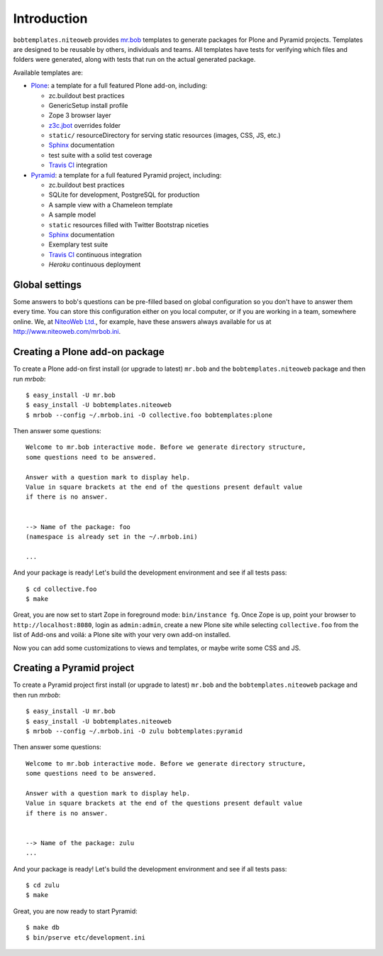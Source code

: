 Introduction
============

``bobtemplates.niteoweb`` provides `mr.bob`_ templates to generate packages for
Plone and Pyramid projects. Templates are designed to be reusable by others,
individuals and teams. All templates have tests for verifying which files and
folders were generated, along with tests that run on the actual generated
package.

Available templates are:

* `Plone`_: a template for a full featured Plone add-on, including:

  * zc.buildout best practices
  * GenericSetup install profile
  * Zope 3 browser layer
  * `z3c.jbot`_ overrides folder
  * ``static/`` resourceDirectory for serving static resources (images, CSS,
    JS, etc.)
  * `Sphinx`_ documentation
  * test suite with a solid test coverage
  * `Travis CI`_ integration

* `Pyramid`_: a template for a full featured Pyramid project, including:

  * zc.buildout best practices
  * SQLite for development, PostgreSQL for production
  * A sample view with a Chameleon template
  * A sample model
  * ``static`` resources filled with Twitter Bootstrap niceties
  * `Sphinx`_ documentation
  * Exemplary test suite
  * `Travis CI`_ continuous integration
  * `Heroku` continuous deployment


Global settings
---------------

Some answers to bob's questions can be pre-filled based on global configuration
so you don't have to answer them every time. You can store this configuration
either on you local computer, or if you are working in a team, somewhere
online. We, at `NiteoWeb Ltd.`_, for example, have these answers always
available for us at http://www.niteoweb.com/mrbob.ini.


Creating a Plone add-on package
-------------------------------

To create a Plone add-on first install (or upgrade to latest) ``mr.bob`` and
the ``bobtemplates.niteoweb`` package and then run `mrbob`::

    $ easy_install -U mr.bob
    $ easy_install -U bobtemplates.niteoweb
    $ mrbob --config ~/.mrbob.ini -O collective.foo bobtemplates:plone

Then answer some questions::

    Welcome to mr.bob interactive mode. Before we generate directory structure,
    some questions need to be answered.

    Answer with a question mark to display help.
    Value in square brackets at the end of the questions present default value
    if there is no answer.


    --> Name of the package: foo
    (namespace is already set in the ~/.mrbob.ini)

    ...

And your package is ready! Let's build the development environment and see
if all tests pass::

    $ cd collective.foo
    $ make

Great, you are now set to start Zope in foreground mode: ``bin/instance fg``.
Once Zope is up, point your browser to ``http://localhost:8080``, login as
``admin:admin``, create a new Plone site while selecting ``collective.foo``
from the list of Add-ons and voilá: a Plone site with your very own add-on
installed.

Now you can add some customizations to views and templates, or maybe write some
CSS and JS.


Creating a Pyramid project
--------------------------

To create a Pyramid project first install (or upgrade to latest) ``mr.bob`` and
the ``bobtemplates.niteoweb`` package and then run `mrbob`::

    $ easy_install -U mr.bob
    $ easy_install -U bobtemplates.niteoweb
    $ mrbob --config ~/.mrbob.ini -O zulu bobtemplates:pyramid

Then answer some questions::

    Welcome to mr.bob interactive mode. Before we generate directory structure,
    some questions need to be answered.

    Answer with a question mark to display help.
    Value in square brackets at the end of the questions present default value
    if there is no answer.


    --> Name of the package: zulu
    ...

And your package is ready! Let's build the development environment and see
if all tests pass::

    $ cd zulu
    $ make

Great, you are now ready to start Pyramid::

    $ make db
    $ bin/pserve etc/development.ini


.. _mr.bob: http://mrbob.readthedocs.org/en/latest/
.. _NiteoWeb Ltd.: http://www.niteoweb.com
.. _Plone: http://plone.org
.. _Pyramid: http://docs.pylonsproject.org/en/latest/
.. _z3c.jbot: http://pypi.python.org/pypi/z3c.jbot
.. _Sphinx: http://sphinx-doc.org/
.. _Travis CI: http://travis-ci.org/
.. _Heroku: http://heroku.com/
